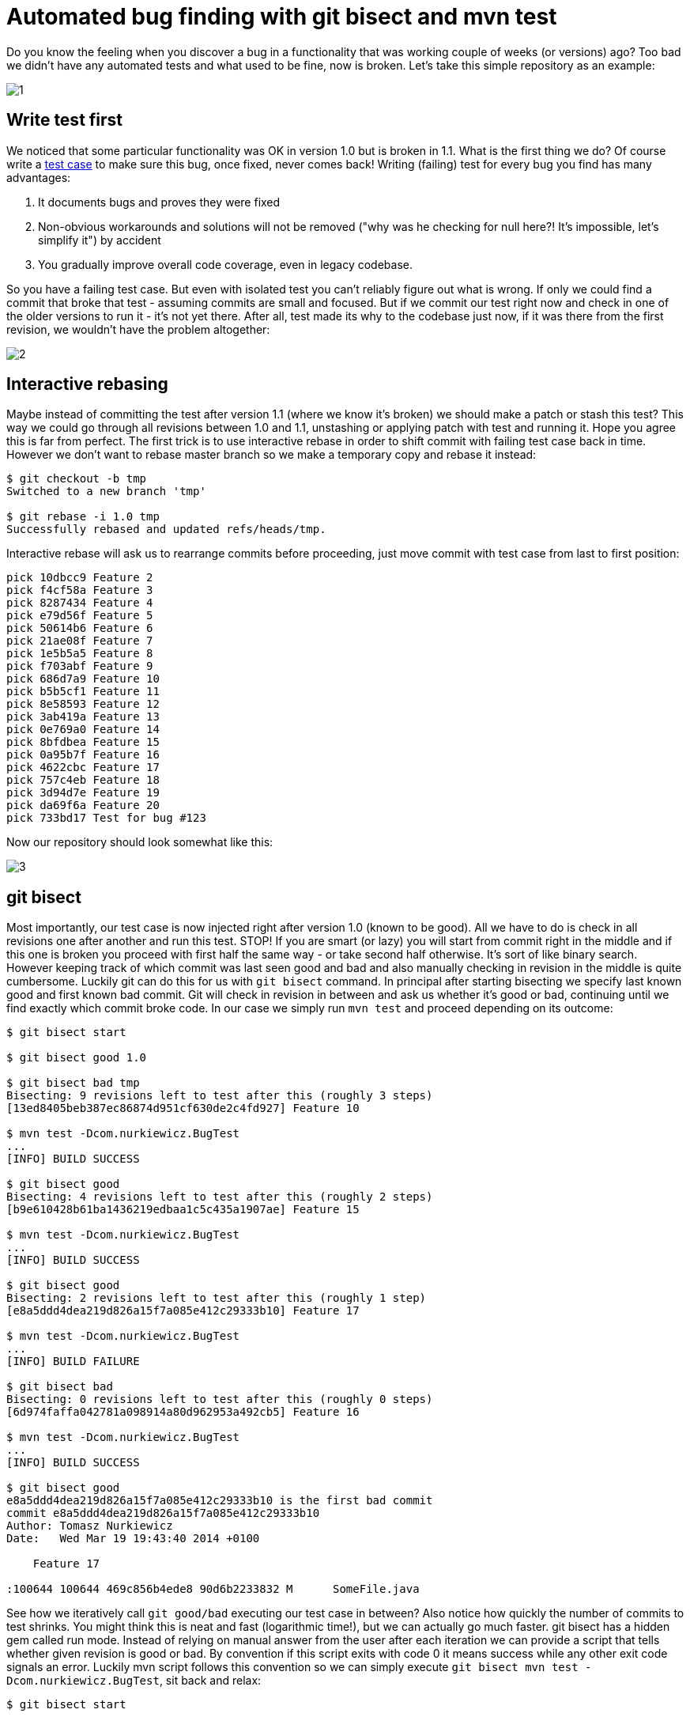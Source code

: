 = Automated bug finding with git bisect and mvn test

Do you know the feeling when you discover a bug in a functionality that was working couple of weeks (or versions) ago? Too bad we didn’t have any automated tests and what used to be fine, now is broken. Let’s take this simple repository as an example:

image::automated-bug-finding-with-git-bisect/1.png[]

== Write test first

We noticed that some particular functionality was OK in version 1.0 but is broken in 1.1. What is the first thing we do? Of course write a http://www.nurkiewicz.com/2009/12/adapter-pattern-revised.html[test case] to make sure this bug, once fixed, never comes back! Writing (failing) test for every bug you find has many advantages:

. It documents bugs and proves they were fixed
. Non-obvious workarounds and solutions will not be removed ("why was he checking for null here?! It’s impossible, let's simplify it") by accident
. You gradually improve overall code coverage, even in legacy codebase.

So you have a failing test case. But even with isolated test you can't reliably figure out what is wrong. If only we could find a commit that
broke that test - assuming commits are small and focused. But if we commit our test right now and check in one of the older versions to run it - it's not yet there. After all, test made its why to the codebase just now, if it was there from the first revision, we wouldn't have the
problem altogether:

image::automated-bug-finding-with-git-bisect/2.png[]

== Interactive rebasing

Maybe instead of committing the test after version 1.1 (where we know it's broken) we should make a patch or stash this test? This way we could go through all revisions between 1.0 and 1.1, unstashing or applying patch with test and running it. Hope you agree this is far from perfect. The first trick is to use interactive rebase in order to shift commit with failing test case back in time. However we don't want to rebase master branch so we make a temporary copy and rebase it instead:

[source,text]
----
$ git checkout -b tmp
Switched to a new branch 'tmp'

$ git rebase -i 1.0 tmp
Successfully rebased and updated refs/heads/tmp.
----

Interactive rebase will ask us to rearrange commits before proceeding, just move commit with test case from last to first position:

[source,text]
----
pick 10dbcc9 Feature 2
pick f4cf58a Feature 3
pick 8287434 Feature 4
pick e79d56f Feature 5
pick 50614b6 Feature 6
pick 21ae08f Feature 7
pick 1e5b5a5 Feature 8
pick f703abf Feature 9
pick 686d7a9 Feature 10
pick b5b5cf1 Feature 11
pick 8e58593 Feature 12
pick 3ab419a Feature 13
pick 0e769a0 Feature 14
pick 8bfdbea Feature 15
pick 0a95b7f Feature 16
pick 4622cbc Feature 17
pick 757c4eb Feature 18
pick 3d94d7e Feature 19
pick da69f6a Feature 20
pick 733bd17 Test for bug #123
----

Now our repository should look somewhat like this:

image::automated-bug-finding-with-git-bisect/3.png[]

== git bisect

Most importantly, our test case is now injected right after version 1.0 (known to be good). All we have to do is check in all revisions one after another and run this test. STOP! If you are smart (or lazy) you will start from commit right in the middle and if this one is broken you proceed with first half the same way - or take second half otherwise. It's sort of like binary search. However keeping track of which commit was last seen good and bad and also manually checking in revision in the middle is quite cumbersome. Luckily git can do this for us with `git bisect` command. In principal after starting bisecting we specify last known good and first known bad commit. Git will check in revision in between and ask us whether it's good or bad, continuing until we find exactly which commit broke code. In our case we simply run `mvn test` and proceed depending on its outcome:

[source,text]
----
$ git bisect start

$ git bisect good 1.0

$ git bisect bad tmp
Bisecting: 9 revisions left to test after this (roughly 3 steps)
[13ed8405beb387ec86874d951cf630de2c4fd927] Feature 10

$ mvn test -Dcom.nurkiewicz.BugTest
...
[INFO] BUILD SUCCESS

$ git bisect good
Bisecting: 4 revisions left to test after this (roughly 2 steps)
[b9e610428b61ba1436219edbaa1c5c435a1907ae] Feature 15

$ mvn test -Dcom.nurkiewicz.BugTest
...
[INFO] BUILD SUCCESS

$ git bisect good
Bisecting: 2 revisions left to test after this (roughly 1 step)
[e8a5ddd4dea219d826a15f7a085e412c29333b10] Feature 17

$ mvn test -Dcom.nurkiewicz.BugTest
...
[INFO] BUILD FAILURE

$ git bisect bad
Bisecting: 0 revisions left to test after this (roughly 0 steps)
[6d974faffa042781a098914a80d962953a492cb5] Feature 16

$ mvn test -Dcom.nurkiewicz.BugTest
...
[INFO] BUILD SUCCESS

$ git bisect good
e8a5ddd4dea219d826a15f7a085e412c29333b10 is the first bad commit
commit e8a5ddd4dea219d826a15f7a085e412c29333b10
Author: Tomasz Nurkiewicz
Date:   Wed Mar 19 19:43:40 2014 +0100

    Feature 17

:100644 100644 469c856b4ede8 90d6b2233832 M      SomeFile.java
----

See how we iteratively call `git good/bad` executing our test case in between? Also notice how quickly the number of commits to test shrinks. You might think this is neat and fast (logarithmic time!), but we can actually go much faster. git bisect has a hidden gem called run mode. Instead of relying on manual answer from the user after each iteration we can provide a script that tells whether given revision is good or bad. By convention if this script exits with code 0 it means success while any other exit code signals an error. Luckily mvn script follows this convention so we can simply execute `git bisect mvn test -Dcom.nurkiewicz.BugTest`, sit back and relax:

[source,text]
----
$ git bisect start

$ git bisect good 1.0

$ git bisect bad tmp
Bisecting: 9 revisions left to test after this (roughly 3 steps)
[13ed8405beb387ec86874d951cf630de2c4fd927] Feature 10

$ git bisect run mvn test -Dcom.nurkiewicz.BugTest
running mvn test -Dcom.nurkiewicz.BugTest
...
[INFO] BUILD SUCCESS
...
Bisecting: 4 revisions left to test after this (roughly 2 steps)
[b9e610428b61ba1436219edbaa1c5c435a1907ae] Feature 15
running mvn test -Dcom.nurkiewicz.BugTest
...
[INFO] BUILD SUCCESS
...
Bisecting: 2 revisions left to test after this (roughly 1 step)
[e8a5ddd4dea219d826a15f7a085e412c29333b10] Feature 17
running mvn test -Dcom.nurkiewicz.BugTest
...
[INFO] BUILD FAILURE
...
Bisecting: 0 revisions left to test after this (roughly 0 steps)
[6d974faffa042781a098914a80d962953a492cb5] Feature 16
running mvn test -Dcom.nurkiewicz.BugTest
...
[INFO] BUILD SUCCESS
...
e8a5ddd4dea219d826a15f7a085e412c29333b10 is the first bad commit
commit e8a5ddd4dea219d826a15f7a085e412c29333b10
Author: Tomasz Nurkiewicz
Date:   Wed Mar 19 19:43:40 2014 +0100

    Feature 17

:100644 100644 469c856b4ede8 90d6b2233832 M      SomeFile.java
bisect run success
----

Program above is non-interactive and fully automated. git, after few iterations, points precisely which commit was the first one to break the test. We can run all tests, but there is no point since we know only this one fails. Of course you can use any other command rather than mvn. You can even write some simple script in any JVM language of your choice (use `System.exit ()`). `git bisect`, combined with interactive rebasing, are wonderful tools to look for regressions and bugs. Also they promote automated testing and automation in general.
